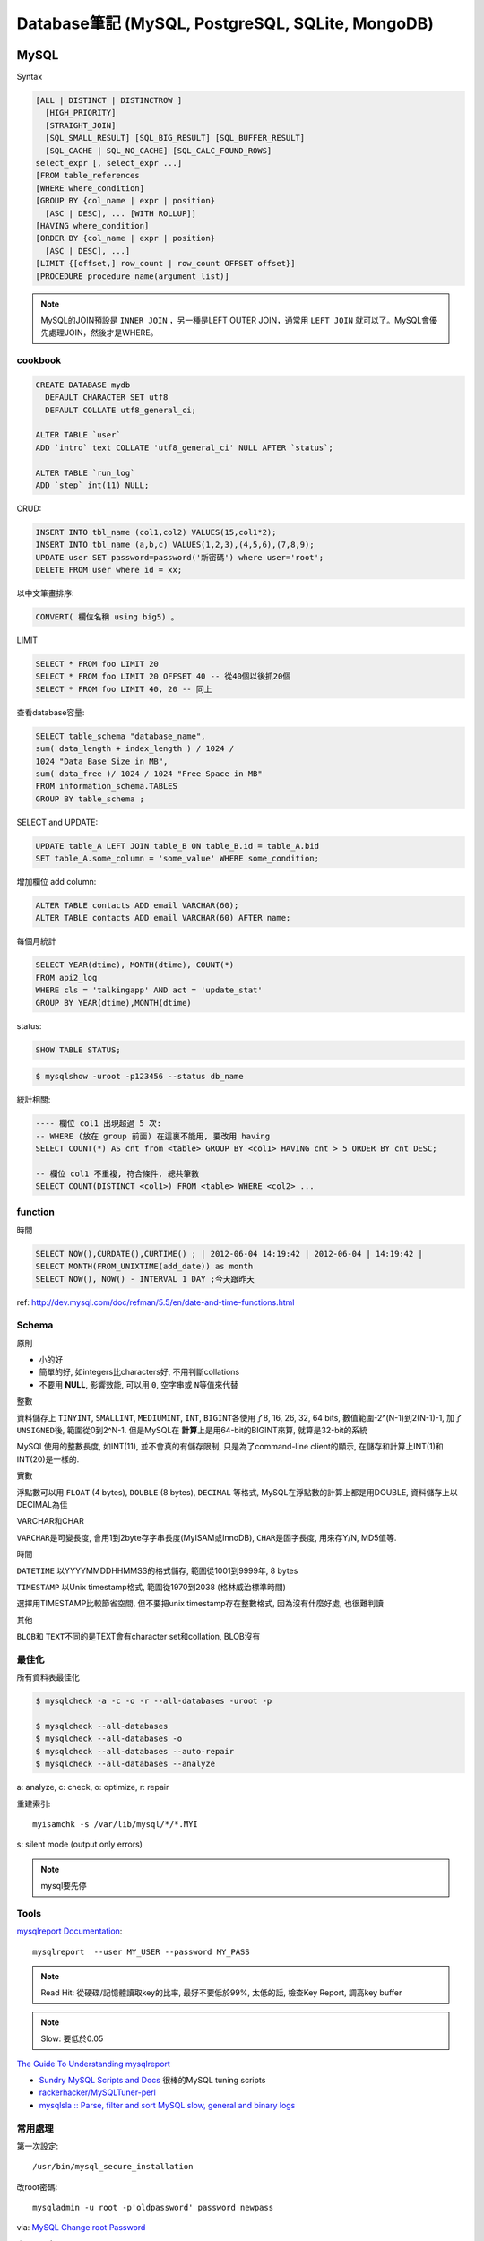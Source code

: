 Database筆記 (MySQL, PostgreSQL, SQLite, MongoDB)
===================================================


MySQL
-------------

Syntax

.. code-block:: sql

    [ALL | DISTINCT | DISTINCTROW ]
      [HIGH_PRIORITY]
      [STRAIGHT_JOIN]
      [SQL_SMALL_RESULT] [SQL_BIG_RESULT] [SQL_BUFFER_RESULT]
      [SQL_CACHE | SQL_NO_CACHE] [SQL_CALC_FOUND_ROWS]
    select_expr [, select_expr ...]
    [FROM table_references
    [WHERE where_condition]
    [GROUP BY {col_name | expr | position}
      [ASC | DESC], ... [WITH ROLLUP]]
    [HAVING where_condition]
    [ORDER BY {col_name | expr | position}
      [ASC | DESC], ...]
    [LIMIT {[offset,] row_count | row_count OFFSET offset}]
    [PROCEDURE procedure_name(argument_list)]

.. note:: MySQL的JOIN預設是 ``INNER JOIN`` ，另一種是LEFT OUTER JOIN，通常用 ``LEFT JOIN`` 就可以了。MySQL會優先處理JOIN，然後才是WHERE。

cookbook
~~~~~~~~~~~~~

.. code-block:: sql

   CREATE DATABASE mydb
     DEFAULT CHARACTER SET utf8
     DEFAULT COLLATE utf8_general_ci;

   ALTER TABLE `user`
   ADD `intro` text COLLATE 'utf8_general_ci' NULL AFTER `status`;

   ALTER TABLE `run_log`
   ADD `step` int(11) NULL;


CRUD:

.. code-block:: sql

   INSERT INTO tbl_name (col1,col2) VALUES(15,col1*2);
   INSERT INTO tbl_name (a,b,c) VALUES(1,2,3),(4,5,6),(7,8,9);
   UPDATE user SET password=password('新密碼') where user='root';　
   DELETE FROM user where id = xx;


以中文筆畫排序:

.. code-block:: sql

   CONVERT( 欄位名稱 using big5) 。


LIMIT

.. code-block:: sql

  SELECT * FROM foo LIMIT 20
  SELECT * FROM foo LIMIT 20 OFFSET 40 -- 從40個以後抓20個
  SELECT * FROM foo LIMIT 40, 20 -- 同上

查看database容量:

.. code-block:: sql

    SELECT table_schema "database_name", 
    sum( data_length + index_length ) / 1024 / 
    1024 "Data Base Size in MB", 
    sum( data_free )/ 1024 / 1024 "Free Space in MB" 
    FROM information_schema.TABLES 
    GROUP BY table_schema ;


SELECT and UPDATE:    
    
.. code-block:: sql
                    
   UPDATE table_A LEFT JOIN table_B ON table_B.id = table_A.bid 
   SET table_A.some_column = 'some_value' WHERE some_condition;    
    
增加欄位 add column:

.. code-block:: sql

    ALTER TABLE contacts ADD email VARCHAR(60);
    ALTER TABLE contacts ADD email VARCHAR(60) AFTER name;    


每個月統計
                
.. code-block:: sql
   
    SELECT YEAR(dtime), MONTH(dtime), COUNT(*)
    FROM api2_log 
    WHERE cls = 'talkingapp' AND act = 'update_stat'
    GROUP BY YEAR(dtime),MONTH(dtime)

    
status:

.. code-block:: sql

    SHOW TABLE STATUS;

.. code-block:: bash
                
    $ mysqlshow -uroot -p123456 --status db_name



統計相關:

.. code-block:: sql
                
   ---- 欄位 col1 出現超過 5 次:
   -- WHERE (放在 group 前面) 在這裏不能用, 要改用 having
   SELECT COUNT(*) AS cnt from <table> GROUP BY <col1> HAVING cnt > 5 ORDER BY cnt DESC;
   
   -- 欄位 col1 不重複, 符合條件, 總共筆數
   SELECT COUNT(DISTINCT <col1>) FROM <table> WHERE <col2> ...
    
function
~~~~~~~~~~~

時間

.. code-block:: sql

  SELECT NOW(),CURDATE(),CURTIME() ; | 2012-06-04 14:19:42 | 2012-06-04 | 14:19:42 |
  SELECT MONTH(FROM_UNIXTIME(add_date)) as month 
  SELECT NOW(), NOW() - INTERVAL 1 DAY ;今天跟昨天

ref: http://dev.mysql.com/doc/refman/5.5/en/date-and-time-functions.html


Schema
~~~~~~~~~~~~~~~~

原則

* 小的好
* 簡單的好, 如integers比characters好, 不用判斷collations
* 不要用 **NULL**, 影響效能, 可以用 ``0``, ``空字串``\或 ``N``\等值來代替

整數

資料儲存上 ``TINYINT``, ``SMALLINT``, ``MEDIUMINT``, ``INT``, ``BIGINT``\各使用了8, 16, 26, 32, 64 bits, 數值範圍-2^(N-1)到2(N-1)-1, 加了 ``UNSIGNED``\後, 範圍從0到2^N-1. 但是MySQL在 **計算**\上是用64-bit的BIGINT來算, 就算是32-bit的系統

MySQL使用的整數長度, 如INT(11), 並不會真的有儲存限制, 只是為了command-line client的顯示, 在儲存和計算上INT(1)和INT(20)是一樣的.

實數

浮點數可以用 ``FLOAT`` (4 bytes), ``DOUBLE`` (8 bytes), ``DECIMAL`` 等格式, MySQL在浮點數的計算上都是用DOUBLE, 資料儲存上以DECIMAL為佳

VARCHAR和CHAR

``VARCHAR``\是可變長度, 會用1到2byte存字串長度(MyISAM或InnoDB), ``CHAR``\是固字長度, 用來存Y/N, MD5值等.

時間

``DATETIME`` 以YYYYMMDDHHMMSS的格式儲存, 範圍從1001到9999年, 8 bytes

``TIMESTAMP`` 以Unix timestamp格式, 範圍從1970到2038 (格林威治標準時間)

選擇用TIMESTAMP比較節省空間, 但不要把unix timestamp存在整數格式, 因為沒有什麼好處, 也很難判讀


其他

``BLOB``\和 ``TEXT``\不同的是TEXT會有character set和collation, BLOB沒有


最佳化
~~~~~~~~~~~~~
所有資料表最佳化

.. code-block:: sql

  $ mysqlcheck -a -c -o -r --all-databases -uroot -p

  $ mysqlcheck --all-databases
  $ mysqlcheck --all-databases -o
  $ mysqlcheck --all-databases --auto-repair
  $ mysqlcheck --all-databases --analyze

  
a: analyze, c: check, o: optimize, r: repair

重建索引::

  myisamchk -s /var/lib/mysql/*/*.MYI

s: silent mode (output only errors)

.. note:: mysql要先停

Tools
~~~~~~~~~~

`mysqlreport Documentation <http://hackmysql.com/mysqlreportdoc>`__::

  mysqlreport  --user MY_USER --password MY_PASS

.. note::  Read Hit: 從硬碟/記憶體讀取key的比率, 最好不要低於99%, 太低的話, 檢查Key Report, 調高key buffer
.. note:: Slow: 要低於0.05

`The Guide To Understanding mysqlreport <http://hackmysql.com/mysqlreportguide>`__

* `Sundry MySQL Scripts and Docs <http://www.day32.com/MySQL/>`__ 很棒的MySQL tuning scripts
* `rackerhacker/MySQLTuner-perl <https://github.com/rackerhacker/MySQLTuner-perl>`__
* `mysqlsla :: Parse, filter and sort MySQL slow, general and binary logs <http://hackmysql.com/mysqlsla>`__


常用處理
~~~~~~~~~~~~~~


第一次設定::

  /usr/bin/mysql_secure_installation

改root密碼::

  mysqladmin -u root -p'oldpassword' password newpass

via: `MySQL Change root Password <http://www.cyberciti.biz/faq/mysql-change-root-password/>`__


忘記root密碼:

1.\ 先關掉mysql server::

  sudo /etc/init.d/mysql stop

2.\ 開server, 但忽略grant-tables (存密碼的地方)::

  mysqld_safe --user=mysql --skip-grant-tables --skip-networking &

.. note:: mysqld_safe就是用更安全的方式開啟(重載)mysqld, 如有錯誤發生時會重開, 寫log.

3.\ 用root進入sql改密碼::

  mysql -u root mysql
  > UPDATE user SET Password=PASSWORD('123456') WHERE User='root';
  > FLUSH PRIVILEGES;
  > exit

或是把上面sql語法存在foo.txt裡, 用::

  mysqld_safe --init-file=/pathto/foo.txt &

.. note:: flush privileges; 重載授權表 

參考

* `Resetting the MySQL Root Password - SmartMachines - Joyent Customer Wiki <http://wiki.joyent.com/display/smart/Resetting+the+MySQL+Root+Password>`__

連接外部資料庫:

1.\ 改my.cnf(通常在/etc下)::

  # skip-networking 此行註解掉
  bind-address = 11.22.33.44 # 加上要連過來的ip

.. note:: OpenSolaris的my.cnf好像在加在/var/mysql才會有作用

2.\ 重開mysql

3.\ 連線進入::

  mysql -u root –p mysql
  mysql> CREATE DATABASE foo;
  mysql> GRANT ALL ON foo.* TO bar@'11.22.33.44' IDENTIFIED BY '密碼';

  mysql> update db set Host='11.22.33.44' where Db='資料庫名稱';
  mysql> update user set Host='11.22.33.44' where user='使用者名稱';

4.\ 重開mysql

5.\ 測試能不能連::
 
  mysql -h 主機 -u root -p

  
資料庫 data ::

  Mac: /usr/local/mysql/data/ 

  
資料庫編碼
~~~~~~~~~~~~~~~~

列出MySQL各種編碼變數::

   show variables like "character%";

php的 ``mysql_query("SET NAMES UTF8");`` 相當於MySQL::

   SET character_set_client = utf8;
   SET character_set_results = utf8;
   SET character_set_connection = utf8;

編碼順序: **client -> connect -> server -> connect -> client**

亂碼處理:

原本是latin1(ISO 8859-1)編碼, 要改成utf-8:

1. mysqldump -uroot -p mydb --default-character-set=latin1 > old.sql
2. piconv -f utf8 -t utf8 old.sql> new.sql
3. 打開new.sql裡面加 ``SET NAMES utf8``;
4. mysql -uroot -pmypassword -Dmydb_new --default-character-set=utf8 < new.sql 


command
~~~~~~~~~~~~~~~~~

.. code-block:: sql

  mysql -uUSER -pPASS -e "DROP DATABASE foo; CREATE DATABASE bar COLLATE 'utf8_general_ci';"

  SHOW DATABASES;
  SHOW TABLES;
  USE db_name;

  TRUNCATE tbl_name;
  DROP DATABASE db_name;
  DROP TABLE tbl_name;

  SHOW TABLE STATUS; # 看collation
  DESCRIBE tbl_name; # 看table屬性
  SHOW FULL COLUMNS FROM tbl_name; #table 細節
  ALTER TABLE tablename CONVERT TO CHARACTER SET utf8 COLLATE utf8_general_ci; # 改欄位編碼

  SHOW GLOBAL VARIABLES; 


Server Management
~~~~~~~~~~~~~~~~~~~~~~

安裝, 以Debian為例::

   # 清除
   sudo apt-get --purge remove mysql-server mysql-common mysql-client
   # 安裝
   sudo apt-get install mysql-server mysql-common mysql-client php5-mysql
   # 第一次設定admin密碼
   mysqladmin -u root password your-new-password
   # 啟動
   sudo /etc/init.d/mysql restart
   # data位置
   # /var/lib/mysql


Mac OS X:

從 MySql (http://dev.mysql.com/downloads/mysql/) 找適何的package，裝完後:

binary:: 

  /usr/local/mysql/bin/mysql

path::

  export PATH=/usr/local/mysql/bin:$PATH
  sudo ln -s /usr/local/mysql/lib/libmysqlclient.18.dylib /usr/lib/libmysqlclient.18.dylib

.. note:: 原本沒有 /etc/my.cnf, 可以從 /usr/local/mysql/support-files/ 找一個官方範本來改


**Import / Export**

倒整個資料庫::

   $ mysqldump ---u myuser -p myuser_db > myuser_db.sql
   $ mysqldump --skip-lock-tables -umysuer -ppassword --database mydb > backup.sql


倒一個資料表::

   $ mysqldump -u myuser -p myuser_db sometable > myuser_db_sometable.sql

到多個叫foo_開頭的資料表到同一個檔案::

   mysql databasename -u [root] -p[password] -e 'show tables like "foo_%"' | grep -v Tables_in | xargs mysqldump [databasename] -u [root] -p[password] > [target_file]

**import**

方法1::

   直接import
   $ mysql  -uname -p dbname  --default-character-set=utf8  <  XXX.sql

方法2::

   先登入mysql shell介面
   $ mysql -u myuser -p
   $ use myuser_db; #select db
   $ \. myuser_db_sometable.sql
   $ \q


資料庫轉移, 從 localhost 到另一台DB (直接倒, 不用存 IO)::

   $ mysqldump -u db_user -p db_passwd db_name | mysql -u db2_user -p db2_passwd -h db2_host db2_name;

   
Configuration
~~~~~~~~~~~~~~~~~~~~

my.cnf選用(/usr/share/mysql/下)

* my-small.cnf(小於64MB的記憶體)
* my-medium.cnf (64~128MB的記憶體)
* my-large.cnf (128~512MB的記憶體)
* my-huge.cnf (1~2GB的記憶體)
* my-innodb-heavy-4G.cnf (4GB的記憶體)


找my.cnf::

  mysql --verbose --help | grep -A 1 'Default options'
  # CentOS: /etc/my.cnf ~/.my.cnf

my.cnf::

  [mysqld]
  set-variable=max_connections=250
  default-storage-engine=InnoDB # 預設選用InnoDB

  # slow query
  log-slow-queries=/tmp/slow-query.log # 
  long_query_time = 3 #query超過2秒時，則會記錄
  log-queries-not-using-indexes

  # optimize
  query_cache_size # 大量相同的query時, 很有用
  key_buffer_size # 越大query越快, 但最好設定1/4, 不要超過一半的系統記憶體 (看*.MYI的size多大, 就設多大)


.. note:: MySQL安裝時不一定會產生


**調整 memory 用量**
          
`調整 MySQL 的記憶體用量 | Gea-Suan Lin's BLOG <https://blog.gslin.org/archives/2016/05/04/6537/調整-mysql-的記憶體用量/>`__


不要讓 VSZ 超過 90% 的 system memory::
  
  ps ax -O vsz | grep mysqld # 看 vsz 佔了多少, 然後調整 innodb_buffer_pool_size

          
Q & A
~~~~~~~~~~~~~

error: MySQL server has gone away::

  ; my.cnf
  max_allowed_packet = 1M ; 超過SQL設定最大長度, 改大一點
  ; or 連線逾時
  wait_timeout
  interactive_timeout



error: Can't connect to local MySQL server through socket '/var/lib/mysql/mysql.sock'::

  mysql 資料夾的權限錯誤, (因為把 /var/lib/mysql 搬到其他地方...)

  # 處理
  $ chown -R mysql:mysql /var/lib/mysql/*
  $ chmod -R 700 /var/lib/mysql/*
  

others
~~~~~~~~~~~~~~~~
* `探討 MySQL 授權 | Ant's ATField <http://antbsd.twbbs.org/~ant/wordpress/?p=2259>`__


PostgreSQL
---------------


Install
~~~~~~~~~~~

mac php (with-postgresql), 為了用 adminer.php:

* `Install PostgreSQL PHP extensions on Mac OS X <https://gist.github.com/doole/8651341/59f9ccb85e3ae48861b4f892b342e08efff9236e/>`__
* `How To Install and Use PostgreSQL 9.4 on Debian 8 | DigitalOcean <https://www.digitalocean.com/community/tutorials/how-to-install-and-use-postgresql-9-4-on-debian-8>`__

.. code-block:: bash

   ## package
   # debian
   $ apt-get install postgresql postgresql-client postgresql-server-dev-9.4 # or postgresql-server-dev-all
                
   # OSX
   $ brew install postgresql


設定新密碼:

.. code-block:: bash

   $ sudo -u postgres psql postgres
   postgres=# \password postgres


以後要用 psql 時 (不用 sudo -u postgres), 要改:

.. code-block::

   $ sudo vim /etc/postgresql/9.x/main/pg_hba.conf
   # 找到 local all postgres peer # 把 peer 改 md5
   $ sudo service postgresql restart

   
建立在當前使用者:

.. code-block::

   postgres=# CREATE DATABASE mydbname ;
   postgres=# CREATE DATABASE mydbname  OWNER myusername ;
   postgres=# GRANT ALL PRIVILEGES ON DATABASE mydbname to myusername ;
   ALTER ROLE myusername WITH superuser;



sequence 亂掉 (restore data 會發生) => duplicate key error...
.. code-block::

   SELECT setval('my_sequence_name', (SELECT max(id) FROM my_table));

export table (data & schema):

.. code-block::

   pg_dump -U xxx public.TABLE_NAME DATABASE_NAME > out.sql
   pg_dump -U xxx -d DB_NAME -t TABLE_NAME > out.sql
   

command
~~~~~~~~~~~~~~~

.. code-block:: bash

   # dump
   $ pg_dump -U USERNAME DBNAME > dbexport.pgsql
   $ # PGPASSWORD="mypassword" pg_dump -U myusername dbname 密碼 > output.sql

   ## import 
   $ psql -f backup.sql dbname dbuser

   ## Debian Jessie
   # first time                
   # createuser myuser
                
   ## OSX
   # first time
   $ initdb /usr/local/var/postgres -E utf8
   # service (daemon)                
   $ brew services start postgresql

   ## export csv
   $ psql -U user -d db_name -c "Copy (Select * From foo_table LIMIT 10) To STDOUT With CSV HEADER DELIMITER ',';" > foo_data.csv
   
`PostgreSql - Debian Wiki <https://wiki.debian.org/PostgreSql#Installation>`__

syntax::

   # environment
   $sudo -u postgres psql

   # ALTER DATABASE name RENAME TO newname

   # mysql: SHOW DATABASES
   # pgres: \l
   # mysql: SHOW TABLES
   # pgres: \d
   # mysql: USE mydbname
   # pgres: \c  mydbname # \connect
  
   # mysql: SHOW COLUMNS
   # pgres: \d table

   # mysql: DESCRIBE TABLE
   # pgres: \d+ table ( \dt)

   # exit: \q


常用 SQL Syntax
~~~~~~~~~~~~~~~~~~~~~~~~

.. code-block:: sql
                
   ALTER USER "user_name" WITH PASSWORD 'new_password';   # 改 user 密碼
   ALTER DATABASE name RENAME TO new_name # 不能 connect 時改, 用 psql 不要加 -d

  
Sqlite
------------

常用指令 ::

  $ sqlite3 new.db # create db
  $ sqlite3 myprecious.db ".dump" ＞ output.sql # dump sql
  $ sqlite3 new.db ＜ output.sql # import 
  # or
  $ cat dumpfile.sql | sqlite3 new.db

進入sqlite3後::

  .tables  # MySQL的show tables
  .schema TABLENAME
  .help
  .quit


ref

* `Command Line Shell For SQLite <http://www.sqlite.org/sqlite.html>`__

.. Comment
   Engine
   - [[http://blog.roga.tw/2008/11/19/1288][MySQL 資料庫儲存引擎的選用]]
   - [[http://miggo.pixnet.net/blog/post/30855147][MySQL各Engine Type(MyISAM / InnoDB / Memory) 的特性說明]]
   - [[http://www.student.tw/db/showthread.php?t=174156][【問題】Mysql 中的 MyIsam 與 InnoDB 之差異 - 深藍學生論壇]]
   ** type
   - [[http://www.systn.com/data/articles/304_tw.html][mysql中char與varchar的區別]]

snippets
~~~~~~~~~~~


把 count, group by 起來的結果筆數全部加起來, 重點是 "as A" 要加

.. code-block:: sql

    SELECT SUM(cnt) FROM (SELECT COUNT(*) AS cnt
    FROM taibif_col
    GROUP BY genus) as A 

單字表沒有照abc排, 要照字母順序排序(num)

.. code-block:: sql

  SELECT *, (SELECT COUNT(*) FROM en_word AS t2 where LOWER(t2.word) <= LOWER(t1.word)) as NUM FROM en_word AS t1 WHERE t1.id = foo ORDER BY LOWER(word)

一個裝置, 安裝了2個app以上的數量統計

.. code-block:: sql

  select count(*) as total, num as num_of_apps from (select count(*) as num, did from log_user_data group by (did) order by num desc) t where num > 1 group by num desc

每個字母開頭的單字數量

.. code-block:: sql

  select count(*),lower(substr(english, 1, 1)) as c from words group by c



比較
--------------------

:MySQL: RAND()
:Sqlite: RANDOM()

MySQL有ROW_NUMBER(), Sqlite沒有, 只能用SQL語法的奇技淫巧來達成.


DB 特性討論:

* `Goodbye MongoDB, Hello PostgreSQL <http://developer.olery.com/blog/goodbye-mongodb-hello-postgresql/>`__

MongoDB
-------------

debian 版本比較舊, 預設 apt 跑不起來

`Install MongoDB Community Edition on Debian — MongoDB Manual 3.6 <https://docs.mongodb.com/manual/tutorial/install-mongodb-on-debian/>`__

.. code-block:: bash
                
  $ mongod --dbpath db
  $ mongod --dbpath db --smallfiles


**dump/import**

.. code-block:: bash

  $ mongodump # 預設存成 dump 資料夾
  $ mongorestort # 預設讀取 dump 資料夾
